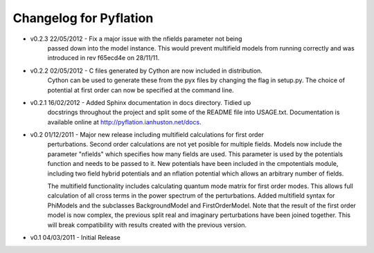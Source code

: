 ***********************
Changelog for Pyflation
***********************

* v0.2.3 22/05/2012 - Fix a major issue with the nfields parameter not being
    passed down into the model instance. This would prevent multifield models
    from running correctly and was introduced in rev f65ecd4e on 28/11/11.

* v0.2.2 02/05/2012 - C files generated by Cython are now included in distribution.
    Cython can be used to generate these from the pyx files by changing the flag 
    in setup.py. The choice of potential at first order can now be specified at 
    the command line.
    
* v0.2.1 16/02/2012 - Added Sphinx documentation in docs directory. Tidied up 
	docstrings throughout the project and split some of the README file into USAGE.txt.
	Documentation is available online at http://pyflation.ianhuston.net/docs. 
	
* v0.2 01/12/2011 - Major new release including multifield calculations for first order
	perturbations. Second order calculations are not yet posible for multiple fields. 
	Models now include the parameter "nfields" which specifies how many fields are used.
	This parameter is used by the potentials function and needs to be passed to it.
	New potentials have been included in the cmpotentials module, including two field
	hybrid potentials and an nflation potential which allows an arbitrary number of fields.

	The multifield functionality includes calculating quantum mode 
	matrix for first order modes. This allows full calculation of all cross terms in 
	the power spectrum of the perturbations. 
	Added multifield syntax for PhiModels and the subclasses BackgroundModel
	and FirstOrderModel. Note that the result of the first order model is now complex,
	the previous split real and imaginary perturbations have been joined together. 
	This will break compatibility with results created with the previous version.
	
* v0.1 04/03/2011 - Initial Release

